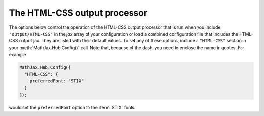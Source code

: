 .. _configure-HTML-CSS:

*****************************
The HTML-CSS output processor
*****************************

The options below control the operation of the HTML-CSS output
processor that is run when you include ``"output/HTML-CSS"`` in the
`jax` array of your configuration or load a combined configuration
file that includes the HTML-CSS output jax.  They are listed with
their default values.  To set any of these options, include a
``"HTML-CSS"`` section in your :meth:`MathJax.Hub.Config()` call.
Note that, because of the dash, you need to enclose the name in
quotes.  For example

.. code-block:: javascript

    MathJax.Hub.Config({
      "HTML-CSS": {
        preferredFont: "STIX"
      }
    });

would set the ``preferredFont`` option to the :term:`STIX` fonts.

.. describe:: scale: 100

    The scaling factor (as a percentage) of math with respect to the
    surrounding text.  The `HTML-CSS` output processor tries to match
    the ex-size of the mathematics with that of the text where it is
    placed, but you may want to adjust the results using this scaling
    factor.  The user can also adjust this value using the contextual
    menu item associated with the typeset mathematics.

.. describe:: minScaleAdjust: 50

   This gives a minimum scale (as a percent) for the scaling used by 
   MathJax to match the equation to the surrounding text.  This will 
   prevent MathJax from making the mathematics too small.

.. describe:: availableFonts: ["STIX","TeX"]

    This is a list of the fonts to look for on a user's computer in
    preference to using MathJax's web-based fonts.  These must
    correspond to directories available in the
    ``jax/output/HTML-CSS/fonts`` directory, where MathJax stores data
    about the characters available in the fonts.  Set this to
    ``["TeX"]``, for example, to prevent the use of the :term:`STIX`
    fonts, or set it to an empty list, ``[]``, if you want to force
    MathJax to use web-based or image fonts.

.. describe:: preferredFont: "TeX"

    Which font to prefer out of the ``availableFonts`` list, when more
    than one is available on the user's computer. Set it to ``null`` if you
    want MathJax to use web-based or image fonts.

.. describe:: webFont: "TeX"

    This is the web-based font to use when none of the fonts listed
    above are available on the user's computer. The possible values
    are ``TeX``, ``STIX-Web``, ``Asana-Math``, ``Neo-Euler``,
    ``Gyre-Pagella``, ``Gyre-Termes`` and ``Latin-Modern``. Note that
    not all mathematical characters are available in all fonts (e.g.,
    Neo-Euler does not include italic characters), so some mathematics
    may work better in some fonts than in others.  The ``STIX-Web``
    font is the most complete.

    These fonts are stored in the ``fonts/HTML-CSS`` folder in the
    MathJax directory.  Set this to ``null`` to disable web fonts.

.. describe:: fonts: ["TeX", "STIX"]

    This is a shortcut to setting ``availableFonts``,
    ``preferredFont``, and ``webFont`` all at once.  The list becomes
    the ``availableFonts`` list, and the first one is used for the
    ``preferrredFont`` and ``webFont`` values.
    
.. describe:: imageFont: "TeX"

    This is the font to use for image fallback mode (when none of the
    fonts listed above are available and the browser doesn't support
    web-fonts via the ``@font-face`` CSS directive).  Note that currently
    only the TeX font is available as an image font (they are stored
    in the ``fonts/HTML-CSS`` directory).

    Set this to ``null`` if you want to prevent the use of image fonts
    (e.g., you have deleted or not installed the image fonts on your
    server).  In this case, only browsers that support web-based fonts
    will be able to view your pages without having the fonts installed
    on the client computer.  The browsers that support web-based fonts
    include: IE6 and later, Chrome, Safari3.1 and above, Firefox3.5
    and later, and Opera10 and later.  Note that Firefox3.0 is **not**
    on this list.

.. describe:: undefinedFamily: "STIXGeneral, 'Arial Unicode MS', serif"

    This is the font-family CSS value used for characters that are not
    in the selected font (e.g., for web-based fonts, this is where to
    look for characters not included in the MathJax web fonts).  IE
    will stop looking after the first font that exists on the system
    (even if it doesn't contain the needed character), so order these
    carefully.

.. describe:: mtextFontInherit: false

    This setting controls whether ``<mtext>`` elements will be typeset
    using the math fonts or the font of the surrounding text.  When
    ``false``, the font for ``mathvariant="normal"`` will be used;
    when ``true``, the font will be inherited from the surrounding
    paragraph.

.. describe:: EqnChunk: 50
              EqnChunkFactor: 1.5
	      EqnChunkDelay: 100

    These values control how "chunky" the display of mathematical
    expressions will be; that is, how often the equations will be
    updated as they are processed.
    
    ``EqnChunk`` is the number of equations that will be typeset before
    they appear on screen.  Larger values make for less visual flicker
    as the equations are drawn, but also mean longer delays before the
    reader sees anything.
    
    ``EqChunkFactor`` is the factor by which the ``EqnChunk`` will
    grow after each chunk is displayed.
    
    ``EqChunkDelay`` is the time (in milliseconds) to delay between
    chunks (to allow the browser to respond to other user
    interaction).
    
    Set ``EqnChunk`` to 1, ``EqnChunkFactor`` to 1, and
    ``EqnChunkDelay`` to 10 to get the behavior from MathJax v1.1 and
    below.

.. describe:: matchFontHeight: true

    This option indicates whether MathJax should try to adjust the
    x-height of equations to match the x-height of the surrounding text.
    See the :ref:`MatchWebFonts options <configure-MatchWebFonts>` for finer
    control, especially if you are using Web fonts.

.. describe:: linebreaks: {}

    This is an object that configures automatic linebreaking in the
    HTML-CSS output.  In order to be backward compatible with earlier
    versions of MathJax, only explicit line breaks are performed by
    default, so you must enable line breaks if you want automatic
    ones.  The object contains the following values:

    .. describe:: automatic: false

        This controls the automatic breaking of expressions: when
        ``false``, only ``linebreak="newline"`` is processed; when
        ``true``, line breaks are inserted automatically in long
        expressions.

    .. describe:: width: "container"

      This controls how wide the lines of mathematics can be.
      
      Use an explicit width like ``"30em"`` for a fixed width.
      Use ``"container"`` to compute the size from the containing
      element.
      Use ``"nn% container"`` for a portion of the container.
      Use ``"nn%"`` for a portion of the window size.
        
      The container-based widths may be slower, and may not produce
      the expected results if the layout width changes due to the
      removal of previews or inclusion of mathematics during
      typesetting.

.. describe:: styles: {}

    This is a list of CSS declarations for styling the HTML-CSS
    output.  See the definitions in ``jax/output/HTML-CSS/config.js``
    for some examples of what are defined by default.  See :ref:`CSS
    Style Objects <css-style-objects>` for details on how to specify
    CSS style in a JavaScript object.

.. describe:: showMathMenu: true

    This value has been moved to the core configuration block, since
    it applies to all output jax, but it will still be honored (for
    now) if it is set here.  See the :ref:`Core configuration options
    <configure-hub>` for more details.

.. describe:: tooltip: { ... }

    This sets the configuration options for ``<maction>`` elements
    with ``actiontype="tooltip"``.  (See also the ``#MathJax_Tooltip``
    style setting in ``jax/output/HTML-CSS/config.js``, which can be
    overridden using the ``styles`` option above.)

    The ``tooltip`` section can contain the following options:

    .. describe:: delayPost: 600

        The delay (in milliseconds) before the tooltip is posted after
        the mouse is moved over the ``maction`` element.

    .. describe:: delayClear: 600

        The delay (in milliseconds) before the tooltop is cleared
        after the mouse moves out of the ``maction`` element.

    .. describe:: offsetX: 10
                  offsetY: 5

        These are the offset from the mouse position (in pixels) 
	where the tooltip will be placed.

.. describe:: noReflows: true

    This value determines if the HTML-CSS output makes additional
    measurements during layout for better layout quality, in 
    particular with respect to unknown Unicode characters. As 
    these measurements require reflow setting this to ``false`` 
    will reduce performance but can help resolve layout issues.
